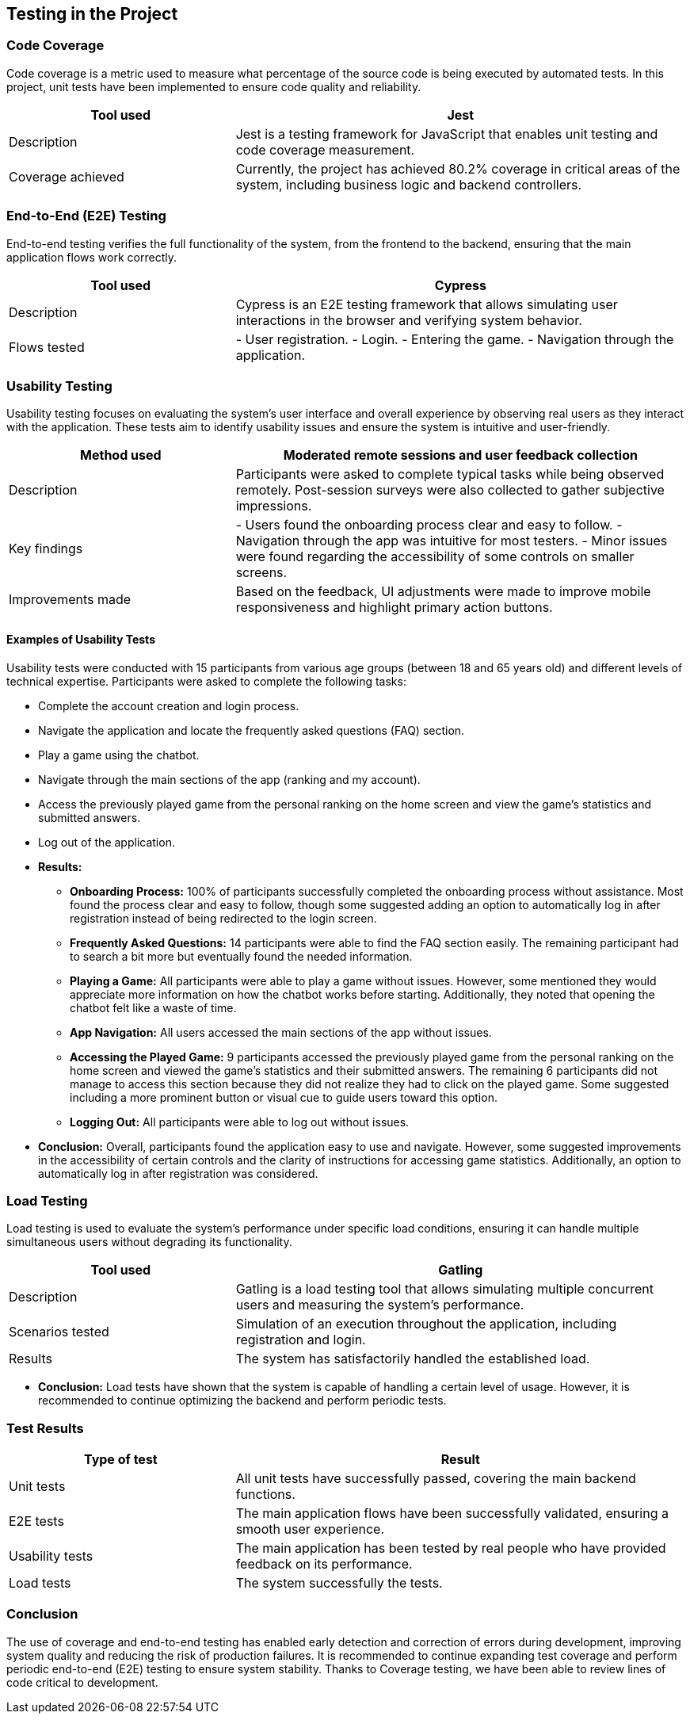 [[section-tests]]
== Testing in the Project

=== Code Coverage
Code coverage is a metric used to measure what percentage of the source code is being executed by automated tests. In this project, unit tests have been implemented to ensure code quality and reliability.

[options="header", cols="1,2"]
|===
| Tool used | Jest
| Description | Jest is a testing framework for JavaScript that enables unit testing and code coverage measurement.
| Coverage achieved | Currently, the project has achieved 80.2% coverage in critical areas of the system, including business logic and backend controllers.
|===

=== End-to-End (E2E) Testing
End-to-end testing verifies the full functionality of the system, from the frontend to the backend, ensuring that the main application flows work correctly.

[options="header", cols="1,2"]
|===
| Tool used | Cypress
| Description | Cypress is an E2E testing framework that allows simulating user interactions in the browser and verifying system behavior.
| Flows tested |
- User registration.
- Login.
- Entering the game.
- Navigation through the application.
|===

=== Usability Testing
Usability testing focuses on evaluating the system's user interface and overall experience by observing real users as they interact with the application. These tests aim to identify usability issues and ensure the system is intuitive and user-friendly.

[options="header", cols="1,2"]
|===
| Method used | Moderated remote sessions and user feedback collection
| Description | Participants were asked to complete typical tasks while being observed remotely. Post-session surveys were also collected to gather subjective impressions.
| Key findings |
- Users found the onboarding process clear and easy to follow.
- Navigation through the app was intuitive for most testers.
- Minor issues were found regarding the accessibility of some controls on smaller screens.
| Improvements made | Based on the feedback, UI adjustments were made to improve mobile responsiveness and highlight primary action buttons.
|===

==== Examples of Usability Tests
Usability tests were conducted with 15 participants from various age groups (between 18 and 65 years old) and different levels of technical expertise. Participants were asked to complete the following tasks:

* Complete the account creation and login process.
* Navigate the application and locate the frequently asked questions (FAQ) section.
* Play a game using the chatbot.
* Navigate through the main sections of the app (ranking and my account).
* Access the previously played game from the personal ranking on the home screen and view the game's statistics and submitted answers.
* Log out of the application.

* **Results:**
- **Onboarding Process:** 100% of participants successfully completed the onboarding process without assistance. Most found the process clear and easy to follow, though some suggested adding an option to automatically log in after registration instead of being redirected to the login screen.
- **Frequently Asked Questions:** 14 participants were able to find the FAQ section easily. The remaining participant had to search a bit more but eventually found the needed information.
- **Playing a Game:** All participants were able to play a game without issues. However, some mentioned they would appreciate more information on how the chatbot works before starting. Additionally, they noted that opening the chatbot felt like a waste of time.
- **App Navigation:** All users accessed the main sections of the app without issues.
- **Accessing the Played Game:** 9 participants accessed the previously played game from the personal ranking on the home screen and viewed the game's statistics and their submitted answers. The remaining 6 participants did not manage to access this section because they did not realize they had to click on the played game. Some suggested including a more prominent button or visual cue to guide users toward this option.
- **Logging Out:** All participants were able to log out without issues.

* **Conclusion:** Overall, participants found the application easy to use and navigate. However, some suggested improvements in the accessibility of certain controls and the clarity of instructions for accessing game statistics. Additionally, an option to automatically log in after registration was considered.


=== Load Testing
Load testing is used to evaluate the system's performance under specific load conditions, ensuring it can handle multiple simultaneous users without degrading its functionality.

[options="header", cols="1,2"]
|===
| Tool used | Gatling
| Description | Gatling is a load testing tool that allows simulating multiple concurrent users and measuring the system's performance.
| Scenarios tested | Simulation of an execution throughout the application, including registration and login.
| Results | The system has satisfactorily handled the established load.
|===

* **Conclusion:** Load tests have shown that the system is capable of handling a certain level of usage. However, it is recommended to continue optimizing the backend and perform periodic tests.

=== Test Results
[options="header", cols="1,2"]
|===
| Type of test | Result
| Unit tests | All unit tests have successfully passed, covering the main backend functions.
| E2E tests | The main application flows have been successfully validated, ensuring a smooth user experience.
| Usability tests | The main application has been tested by real people who have provided feedback on its performance.
| Load tests | The system successfully the tests.
|===

=== Conclusion
The use of coverage and end-to-end testing has enabled early detection and correction of errors during development, improving system quality and reducing the risk of production failures. It is recommended to continue expanding test coverage and perform periodic end-to-end (E2E) testing to ensure system stability. Thanks to Coverage testing, we have been able to review lines of code critical to development.
